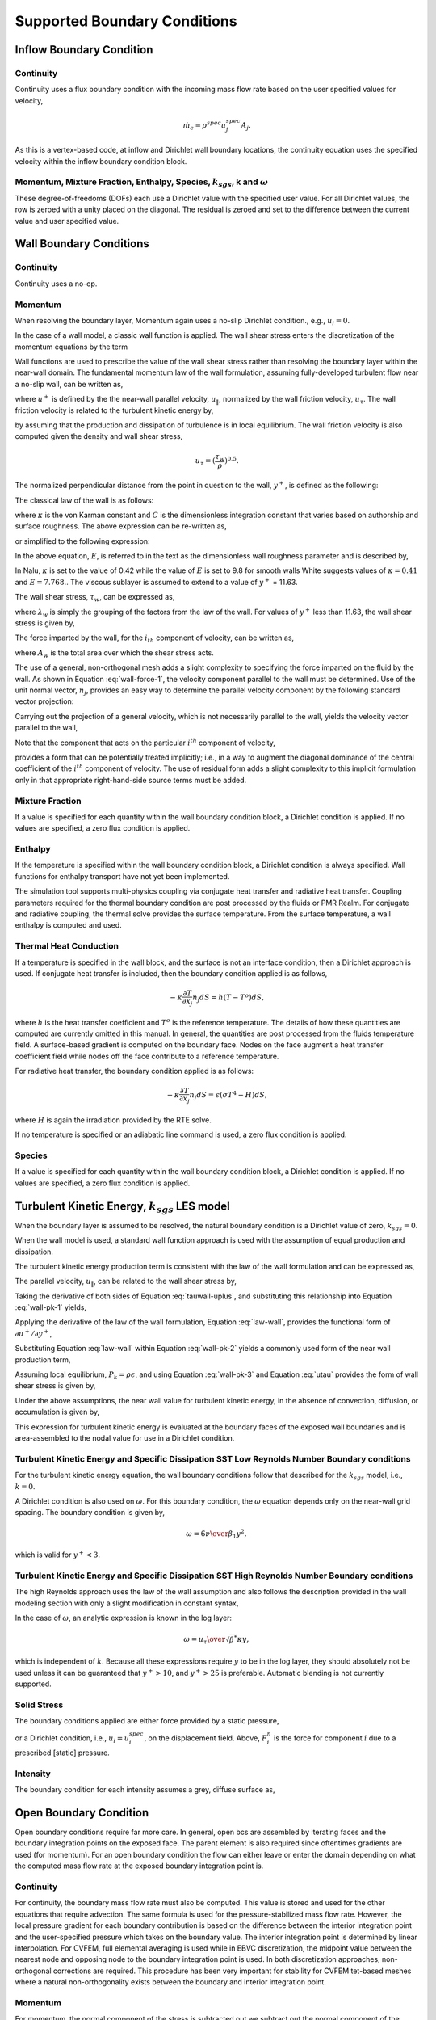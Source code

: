 Supported Boundary Conditions
-----------------------------

Inflow Boundary Condition
+++++++++++++++++++++++++

Continuity
~~~~~~~~~~

Continuity uses a flux boundary condition with the incoming mass flow
rate based on the user specified values for velocity,

.. math:: \dot{m}_c = \rho^{spec} u^{spec}_j A_j.

As this is a vertex-based code, at inflow and Dirichlet wall boundary
locations, the continuity equation uses the specified velocity within
the inflow boundary condition block.

Momentum, Mixture Fraction, Enthalpy, Species, :math:`k_{sgs}`, k and :math:`\omega`
~~~~~~~~~~~~~~~~~~~~~~~~~~~~~~~~~~~~~~~~~~~~~~~~~~~~~~~~~~~~~~~~~~~~~~~~~~~~~~~~~~~~

These degree-of-freedoms (DOFs) each use a Dirichlet value with the
specified user value. For all Dirichlet values, the row is zeroed with a
unity placed on the diagonal. The residual is zeroed and set to the
difference between the current value and user specified value.

Wall Boundary Conditions
++++++++++++++++++++++++

Continuity
~~~~~~~~~~

Continuity uses a no-op.

Momentum
~~~~~~~~

When resolving the boundary layer, Momentum again uses a no-slip
Dirichlet condition., e.g., :math:`u_i = 0`.

In the case of a wall model, a classic wall function is applied. The
wall shear stress enters the discretization of the momentum equations by
the term

.. math::
   :label: wall-shear1

   \int \tau_{ij} n_j dS = -{F_w}_i .


Wall functions are used to prescribe the value of the wall shear stress
rather than resolving the boundary layer within the near-wall domain.
The fundamental momentum law of the wall formulation, assuming
fully-developed turbulent flow near a no-slip wall, can be written as,

.. math::
   :label: law-wall

   u^+ = {u_{\|} \over u_{\tau}} 
       = { 1 \over \kappa } \ln \left(Ey^+\right) ,


where :math:`u^+` is defined by the the near-wall parallel velocity,
:math:`u_{\|}`, normalized by the wall friction velocity,
:math:`u_{\tau}`. The wall friction velocity is related to the turbulent
kinetic energy by,

.. math::
   :label: utau

   u_{\tau} = C_\mu^{1/4} k^{1/2}.


by assuming that the production and dissipation of turbulence is in
local equilibrium. The wall friction velocity is also computed given the
density and wall shear stress,

.. math:: u_\tau = (\frac{\tau_w} {\rho})^{0.5}.

The normalized perpendicular distance from the point in question to the
wall, :math:`y^+`, is defined as the following:

.. math::
   :label: yplus

   y^+ = {{ \rho Y_p} \over {\mu }}\left(\tau_w \over \rho \right)^{1/2} 
               = {{ \rho Y_p u_{\tau}} \over {\mu }}.

The classical law of the wall is as follows:

.. math::
   :label: lawOfWall1

   u^+ = \frac{1}{\kappa} \ln(y^+) + C,


where :math:`\kappa` is the von Karman constant and :math:`C` is the
dimensionless integration constant that varies based on authorship and
surface roughness. The above expression can be re-written as,

.. math::
   :label: lawOfWall2

   u^+ = \frac{1}{\kappa} \ln(y^+) + \frac{1}{\kappa} \ln(\exp(\kappa C)),


or simplified to the following expression:

.. math::
   :label: lawOfWall3

   u^+ &= \frac{1}{\kappa} \left(\ln(y^+) + \ln(\exp(\kappa C))\right) \\
   &= \frac{1}{\kappa} \ln(E y^+).


In the above equation, :math:`E`, is referred to in the text as the
dimensionless wall roughness parameter and is described by,

.. math::
   :label: ElogParam

   E = \exp(\kappa C).


In Nalu, :math:`\kappa` is set to the value of 0.42 while the value of
:math:`E` is set to 9.8 for smooth walls White suggests values of :math:`\kappa=0.41` and :math:`E=7.768.`. The viscous sublayer is
assumed to extend to a value of :math:`y^+` = 11.63.

The wall shear stress, :math:`\tau_w`, can be expressed as,

.. math::
   :label: wall-shear-trb

   \tau_w = \rho u_\tau^2 = \rho u_\tau {{u_\|} \over {u^+}}
                  = { {\rho \kappa u_{\tau}}  \over {\ln \left(Ey^+\right) } }u_\|
                  = \lambda_w u_\| ,


where :math:`\lambda_w` is simply the grouping of the factors from the
law of the wall. For values of :math:`y^+` less than 11.63, the wall
shear stress is given by,

.. math::
   :label: wall-shear-lam

   \tau_w =  \mu {u_\| \over Y_p} .


The force imparted by the wall, for the :math:`i_{th}` component of
velocity, can be written as,

.. math::
   :label: wall-force-1

   F_{w,i}= -\lambda_w A_w u_{i\|} ,


where :math:`A_w` is the total area over which the shear stress acts.

The use of a general, non-orthogonal mesh adds a slight complexity to
specifying the force imparted on the fluid by the wall. As shown in
Equation :eq:`wall-force-1`, the velocity component parallel to the wall
must be determined. Use of the unit normal vector, :math:`n_j`, provides
an easy way to determine the parallel velocity component by the
following standard vector projection:

.. math::
   :label: proj-oper

   \Pi_{ij} = \left [ \delta_{ij} - n_i n_j \right].

Carrying out the projection of a general velocity, which is not
necessarily parallel to the wall, yields the velocity vector parallel to
the wall,

.. math::
   :label: proj-operU

   u_{i\|} = \Pi_{ij} {u}_j = u_i\left(1-{n_i}^2\right)
           -\sum_{j=1;j\neq j}^{n} u_j n_i n_j.


Note that the component that acts on the particular :math:`i^{th}`
component of velocity,

.. math::
   :label: implicit-shear

   -\lambda_w A_w \left(1-n_i n_i\right) u_{i\|} ,


provides a form that can be potentially treated implicitly; i.e., in a
way to augment the diagonal dominance of the central coefficient of the
:math:`i^{th}` component of velocity. The use of residual form adds a
slight complexity to this implicit formulation only in that appropriate
right-hand-side source terms must be added.

Mixture Fraction
~~~~~~~~~~~~~~~~

If a value is specified for each quantity within the wall boundary
condition block, a Dirichlet condition is applied. If no values are
specified, a zero flux condition is applied.

Enthalpy
~~~~~~~~

If the temperature is specified within the wall boundary condition
block, a Dirichlet condition is always specified. Wall functions for
enthalpy transport have not yet been implemented.

The simulation tool supports multi-physics coupling via conjugate heat
transfer and radiative heat transfer. Coupling parameters required for
the thermal boundary condition are post processed by the fluids or PMR
Realm. For conjugate and radiative coupling, the thermal solve provides
the surface temperature. From the surface temperature, a wall enthalpy
is computed and used.

Thermal Heat Conduction
~~~~~~~~~~~~~~~~~~~~~~~

If a temperature is specified in the wall block, and the surface is not
an interface condition, then a Dirichlet approach is used. If conjugate
heat transfer is included, then the boundary condition applied is as
follows,

.. math:: -\kappa \frac{\partial T} {\partial x_j} n_j dS = h(T-T^o)dS,

where :math:`h` is the heat transfer coefficient and :math:`T^o` is the
reference temperature. The details of how these quantities are computed
are currently omitted in this manual. In general, the quantities are
post processed from the fluids temperature field. A surface-based
gradient is computed on the boundary face. Nodes on the face augment a
heat transfer coefficient field while nodes off the face contribute to a
reference temperature.

For radiative heat transfer, the boundary condition applied is as
follows:

.. math:: -\kappa \frac{\partial T} {\partial x_j} n_j dS = \epsilon (\sigma T^4 - H) dS,

where :math:`H` is again the irradiation provided by the RTE solve.

If no temperature is specified or an adiabatic line command is used, a
zero flux condition is applied.

Species
~~~~~~~

If a value is specified for each quantity within the wall boundary
condition block, a Dirichlet condition is applied. If no values are
specified, a zero flux condition is applied.

Turbulent Kinetic Energy, :math:`k_{sgs}` LES model
+++++++++++++++++++++++++++++++++++++++++++++++++++

When the boundary layer is assumed to be resolved, the natural boundary
condition is a Dirichlet value of zero, :math:`k_{sgs} = 0`.

When the wall model is used, a standard wall function approach is used
with the assumption of equal production and dissipation.

The turbulent kinetic energy production term is consistent with the law
of the wall formulation and can be expressed as,

.. math::
   :label: wall-pk-1

   {P_k}_w = \tau_w {{\partial u_{\|}} \over {\partial y}}.


The parallel velocity, :math:`u_{\|}`, can be related to the wall shear
stress by,

.. math::
   :label: tauwall-uplus

   \tau_w {u^+ \over y^+ } = \mu {u_{\|} \over Y_p }.


Taking the derivative of both sides of Equation :eq:`tauwall-uplus`, and
substituting this relationship into Equation :eq:`wall-pk-1` yields,

.. math::
   :label: wall-pk-2

   {P_k}_w = {\tau_w^2 \over \mu} {{\partial u^+} \over {\partial y^+}}.


Applying the derivative of the law of the wall formulation,
Equation :eq:`law-wall`, provides the functional form of
:math:`{\partial u^+ / \partial y^+}`,

.. math::
   :label: dlaw-wall

   {\partial u^+ \over \partial y^+}
         = {\partial \over \partial y^+}
          \left[{ 1 \over \kappa } \ln \left(Ey^+\right) \right]
         = {1 \over \kappa y^+}.


Substituting Equation :eq:`law-wall` within Equation :eq:`wall-pk-2` yields
a commonly used form of the near wall production term,

.. math::
   :label: wall-pk-3

   {P_k}_w = {{\tau_w}^2 \over \rho\kappa u_{\tau} Y_p}.


Assuming local equilibrium, :math:`P_k = \rho\epsilon`, and using
Equation :eq:`wall-pk-3` and Equation :eq:`utau` provides the form of wall
shear stress is given by,

.. math::
   :label: wall-tauw-equil

   \tau_w = \rho C_\mu^{1/2} k.


Under the above assumptions, the near wall value for turbulent kinetic
energy, in the absence of convection, diffusion, or accumulation is
given by,

.. math::
   :label: wall-tke

   k = {{u_\tau^2} \over {C_\mu^{1/2}}}.


This expression for turbulent kinetic energy is evaluated at the
boundary faces of the exposed wall boundaries and is area-assembled to
the nodal value for use in a Dirichlet condition.

Turbulent Kinetic Energy and Specific Dissipation SST Low Reynolds Number Boundary conditions
~~~~~~~~~~~~~~~~~~~~~~~~~~~~~~~~~~~~~~~~~~~~~~~~~~~~~~~~~~~~~~~~~~~~~~~~~~~~~~~~~~~~~~~~~~~~~

For the turbulent kinetic energy equation, the wall boundary conditions
follow that described for the :math:`k_{sgs}` model, i.e., :math:`k=0`.

A Dirichlet condition is also used on :math:`\omega`. For this boundary
condition, the :math:`\omega` equation depends only on the near-wall
grid spacing. The boundary condition is given by,

.. math::

   \omega = {6 \nu \over \beta_1 y^{2}},

which is valid for :math:`y^{+} < 3`.

Turbulent Kinetic Energy and Specific Dissipation SST High Reynolds Number Boundary conditions
~~~~~~~~~~~~~~~~~~~~~~~~~~~~~~~~~~~~~~~~~~~~~~~~~~~~~~~~~~~~~~~~~~~~~~~~~~~~~~~~~~~~~~~~~~~~~~

The high Reynolds approach uses the law of the wall assumption and also
follows the description provided in the wall modeling section with only
a slight modification in constant syntax,

.. math::
   :label: wallModelTke

   k = {u_{\tau}^{2} \over \sqrt{\beta^*}}.


In the case of :math:`\omega`, an analytic expression is known in the
log layer:

.. math:: \omega = {u_{\tau} \over \sqrt{\beta^*} \kappa y},

which is independent of :math:`k`. Because all these expressions
require :math:`y` to be in the log layer, they should absolutely not be
used unless it can be guaranteed that :math:`y^{+} > 10`, and
:math:`y^{+} > 25` is preferable. Automatic blending is not currently
supported.

Solid Stress
~~~~~~~~~~~~

The boundary conditions applied are either force provided by a static
pressure,

.. math::
   :label: displacement

   F^n_i = \int \bar{P} n_i dS,


or a Dirichlet condition, i.e., :math:`u_i = u^{spec}_i`, on the
displacement field. Above, :math:`F^n_i` is the force for component
:math:`i` due to a prescribed [static] pressure.

Intensity
~~~~~~~~~

The boundary condition for each intensity assumes a grey, diffuse
surface as,

.. math::
   :label: intBc1

   I\left(s\right) = {1 \over \pi} \left[ \tau \sigma T_\infty^4 
                     + \epsilon \sigma T_w^4
                     + \left(1 - \epsilon - \tau \right) K \right].


Open Boundary Condition
+++++++++++++++++++++++

Open boundary conditions require far more care. In general, open bcs are
assembled by iterating faces and the boundary integration points on the
exposed face. The parent element is also required since oftentimes
gradients are used (for momentum). For an open boundary condition the
flow can either leave or enter the domain depending on what the computed
mass flow rate at the exposed boundary integration point is.

Continuity
~~~~~~~~~~

For continuity, the boundary mass flow rate must also be computed. This
value is stored and used for the other equations that require advection.
The same formula is used for the pressure-stabilized mass flow rate.
However, the local pressure gradient for each boundary contribution is
based on the difference between the interior integration point and the
user-specified pressure which takes on the boundary value. The interior
integration point is determined by linear interpolation. For CVFEM, full
elemental averaging is used while in EBVC discretization, the midpoint
value between the nearest node and opposing node to the boundary
integration point is used. In both discretization approaches,
non-orthogonal corrections are required. This procedure has been very
important for stability for CVFEM tet-based meshes where a natural
non-orthogonality exists between the boundary and interior integration
point.

Momentum
~~~~~~~~

For momentum, the normal component of the stress is subtracted out we
subtract out the normal component of the stress. The normal stress
component for component i can be written as :math:`F_k n_k n_i`. The
tangential component for component i is simply,
:math:`F_i - F_k n_k n_i`. As an example, the tangential viscous stress
for component x is,

.. math:: F^T_x = F_x - (F_x n_x + F_y n_y ) n_x,

which can be written in general component form as,

.. math:: F^T_i = F_i(1-n_i n_i) - \sum_{i!=j} F_j n_i n_j.

Finally, the normal stress contribution is applied based on the user
specified pressure,

.. math:: F^N_i = P^{Spec} A_i.

For CVFEM, the face gradient operators are used for the thermal stress
terms. For EBVC discretization, from the boundary integration point, the
nearest node (the “Right” state) is used as well as the opposing node
(the “Left” state). The nearest node and opposing node are used to
compute gradients required for any derivatives. This equation follows
the standard gradient description in the diffusion section with
non-orthogonal corrections used. In this formulation, the area vector is
taken to be the exposed area vector. Non-orthogonal terms are noted when
the area vector and edge vector are not aligned.

For advection, If the flow is leaving the domain, we simply advect the
nearest nodal value to the boundary integration point. If the flow is
coming into the domain, we simply confine the flow to be normal to the
open boundary integration point area vector. The value entrained can be
the nearest node or an upstream velocity value defined by the edge
midpoint value.

Mixture Fraction, Enthalpy, Species, :math:`k_{sgs}`, k and :math:`\omega` 
~~~~~~~~~~~~~~~~~~~~~~~~~~~~~~~~~~~~~~~~~~~~~~~~~~~~~~~~~~~~~~~~~~~~~~~~~~~

Open boundary conditions assume a zero normal gradient. When flow is
entering the domain, the far-field user supplied value is used. Far
field values are used for property evaluations. When flow is leaving the
domain, the flow is advected out consistent with the choice of interior
advection operator.

Symmetry Boundary Condition
+++++++++++++++++++++++++++

Continuity, Mixture Fraction, Enthalpy, Species, :math:`k_{sgs}`, k and :math:`\omega`
~~~~~~~~~~~~~~~~~~~~~~~~~~~~~~~~~~~~~~~~~~~~~~~~~~~~~~~~~~~~~~~~~~~~~~~~~~~~~~~~~~~~~~

Zero diffusion is applied at the symmetry bc.

Momentum
~~~~~~~~

A symmetry boundary is one that is described by removal of the
tangential stress. Therefore, only the normal component of the stress is
applied:

.. math:: F^n_x = (F_x n_x + F_y n_y ) n_x,

which can be written in general component form as,

.. math:: F^n_i = F_j n_j n_i.

Periodic Boundary Condition
+++++++++++++++++++++++++++

A parallel multiple-periodic boundary condition is supported. Mappings
are created between master/slave surface node pairs. The node pairs are
obtained from a parallel search and are expected to be unique. The node
pairs are used to map the slave global id to that of the master. This
allows the linear system to include matrix rows for only a subset of the
overall set of nodes. Moreover, a periodic assembly for assembled
quantities is managed via: :math:`m+=s` and :math:`s=m`, where :math:`m`
and :math:`s` are master/slave nodes, respectively. For each parallel
assembled quantity, e.g., dual volume, turbulence quantities, etc., this
procedure is used. Periodic boxes and periodic couette and channel flow
have been simulated in this code base. Tow forms of parallel searches
exist and are supported (one through the Boost TPL and another through
the STK Search module).

Contact Boundary Condition
++++++++++++++++++++++++++

Parallel sliding mesh algorithm based on extension of
Blades, :cite:`Blades:2004`, to the low Mach application
space. This capability is available in 2D and 3D. It has been designed
for use in the EBVC approach, although CVFEM can also be used. In this
formulation, the exposed surface is extruded into the opposing block’s
mesh. For two dimensional meshes, the edge face (from either a tri or
quad mesh) is extruded as a quad mesh into the opposing block. For three
dimensional meshes, the quad face is extruded as a hex element.

Conceptually, the algorithm works as follows: First, the dual mesh is
defined by identifying the ordinal of the exposed surface from its
owning element. Mappings between each ordinal and the extruded element
are made to determine how the extruded element is used to close the halo
edge area vector, edge area vector already defined on the exposed side’s
set of edges and the dual volume at the exposed side nodes.

.. _quad-halo:

.. figure:: images/quadel.pdf
   :alt: Quadraleteral mapping
   :width: 500px
   :align: center

   Quadraleteral mapping

In Figure :numref:`quad-halo`, consider that the side that is comprised by node
2 and node 3 represents the exposed surface in question. This exposed
surface, as defined by the Exodus II standard, is ordinal number two.
Conceptually, the extruded element is obtained by orientating ordinal
one of this element to lie on top of the exposed ordinal in question.
Data structures are defined that map the exposed set of nodes to the
extruded nearest node and extruded opposing nodes. Moreover, the mapping
of subcontrol area vectors within the extruded element are provided.

In this simple quad example, it is noted that the mappings for all
ordinals for the set of boundary element ordinals is the same.
Specifically, the mapping between nearest node 2 and 3 for face ordinal
2 for the matching face nodes of the extruded element are 2 and 1.
Moreover, the mapping between nearest nodel 2 and 3 for face ordinal 2
for the matching opposing face nodes of the extruded element are 3 and
4. These node mappings, along with the extruded distance allows
definition of the nodal coordinates of the extruded element. The halo
edge area vector for face nodes 2 and 3 on ordinal 2 are subcontrol
surface 2 and 4 while the edge on the exposed face maps to subcontrol
surface 1 of the extruded element. Finally, the alignment of the
subcontrol surface area vector and ordinal edge set is required. In the
case of ordinal 2, as is the case for all ordinals, the natural edge
definition (points from node 2 to node 3) is opposite of the subcontrol
surface area vector definition (the dual area vector at the sub control
surface always points from local node low to local node high, e.g, node
1->2.

.. _hex-halo:

.. figure:: images/hex.pdf
   :alt: Hexahedron mapping
   :width: 500px
   :align: center

   Hexahedron mapping

The same procedure is repeated for the extruded hex element,
Figure :numref:`hex-halo`. In this case, each three dimensional quad face on the
exposed contact surface is extruded into a hex element. For the hex
case, the common face ordinal 1 is matched with each of the possible six
exposed surfaces on the exposed face. Again, mappings are defined that
allow for the assembly of dual nodal volume, halo edge area vector,
augmentation of the exposed side edge sub-control surfaces and edge
alignment wrt sub-control surface area vectors. For the hex case, the
mappings are not the same for all exposed surfaces.

Finally, the procedure to define the extrusion direction is based on a
nodal surface normal direction. This quantity is defined by looping over
all exposed surface faces and assembling the surface normal to the
nodes.

After the dual mesh is defined and associated area vector and dual
volumes are assembled, the projected node for the pseudo edge is matched
to an owning element in the opposing block. The search is performed
using a parallel search that allows for the intersection of a sphere
(the point that is projected) and the set of bounding boxes that is
determined by all possible opposing block elements. Once the owning
element for each projected point is determined, the appropriate flux
contributions for each PDE is constructed. The halo point state is
determined by linear interpolation within the owning element given the
local isoparametric coordinates determined in the fine search. Here, the
fine search is the process whereby the set of candidate bounding boxes
for each extruded point are tested to see which is the best candidate.
This process provides the final isoparametric coordinate set for each of
the extruded exposed surface face nodes. Finally, matrix contributions
are fully provided for the face nodes. This procedure finds that the row
for the exposed node is augmented by the columns of the nodes on the
owing opposing element.

For cases in which rotation of one block defines a sliding mesh
interface, the above procedure is replicated, e.g., projection, dual
mesh definition, search and matrix graph initialization.

Non-conformal Boundary Condition
++++++++++++++++++++++++++++++++

A surface-based approach based on a DG method has been discussed in the
2010 CTR summer proceedings by Domino, :cite:`Domino:2010`.
Both the edge- and element-based formulation currently exists in the
code base using the CVFEM and EBVC approaches.

.. _domain-ab:

.. figure:: images/twoBlockDiag.pdf
   :alt: Two-block example with one common surface
   :width: 500px
   :align: center

   Two-block example with one common surface, :math:`\Gamma_{AB}`.

Consider two domains, :math:`A` and :math:`B`, which have a common
interface, :math:`\Gamma_{AB}`, and a set of interfaces not in common,
:math:`\Gamma \backslash \Gamma_{AB}` (see Figure :numref:`domain-ab`), and
assume that the solution of the time-dependent advection/diffusion
equation is to be solved in both domains. Each domain has a set of
outwardly pointing normals. In this cartoon, the interface is well
resolved, although in practice this may not be the case.

An interior penalty approach is constructed at each integration point at
the exposed surface set. The numerical flux for a general scalar
:math:`\phi` is constructed at the current integration point which is
based on the current (:math:`A`) and opposing (:math:`B`) elemental
contributions,

.. math::
   :label: numericalFluxA

   \int \hat Q^A dS = \int [\frac{(q_j^A n_j^A + q_j^B n_j^B)}{2}
                   + \lambda^A ( \phi^A - \phi^B) ]dS^A
                           + \dot{m}^A \frac{(\phi^A + \phi^B)}{2},


where :math:`q_j^A` and :math:`q_j^B` are the diffusive and convective
fluxes computed using the current and opposing elements. The penalty
coefficient :math:`\lambda` contains both advective and diffusive
contributions averaged over the two elements. Above, the convection term
is Galerkin approach, however, upwinding has been implemented. Note that
the lack of averaging the mass flow rate, :math:`\dot{m}^A` is somewhat
arbitrary. The exact form of the mass flow rate is shown below and
includes full pressure stabilization terms.

Since this algorithm is a dual pass approach, a numerical flux can be
written for the integration point on block :math:`B`,

.. math::
   :label: numericalFluxB

   \int \hat Q^B dS = \int [\frac{(q_j^B n_j^B + q_j^A n_j^A)}{2} 
                   + \lambda^B ( \phi^B - \phi^A) ]dS^B
                   + \dot{m}^B \frac{(\phi^B + \phi^A)}{2}.


Note that in each case, normals are outward facing.

Average fluxes are computed based on the current and opposing
integration point locations. The appropriate DG terms are assembled as
boundary conditions first with block :math:`A` integration points as
:math:`current` (integrations points for block B are :math:`opposing`)
and then with block :math:`B` integration points as :math:`current`
(surfaces for block A are, therefore, :math:`opposing`).
Figure :numref:`domain-ab` graphically demonstrates the procedure in which
integration point values of the flux and penalty term are computed on
the block :math:`A` surface and at the projected location of block
:math:`B`.

A parallel search is conducted to project the current integration point
location to the opposing element exposed face. The search, therefore,
provides the isoparametric coordinates on the opposing element.
Elemental shape functions and shape function derivatives are used to
construct the numerical flux for both the edge- and element-based
scheme. The location of the Gauss points on the current element are
either the Gauss Labatto or Gauss Legendre locations (input file
specification). For each equation (momentum, continuity, enthalpy, etc.)
the numerical flux is computed at each exposed non-conformal surface.

The value of the penalty parameter, :math:`\lambda` contains advection
and diffusion contributions. The current formulation defines this
quantity as follows (here shown for current side :math:`A`):

.. math::
   :label: lamdbaA

   \lambda^A = \frac{(\Gamma^A / L^A + \Gamma^B / L^B )}{2} + |\dot{m}^A|,


where :math:`\Gamma^k` is the diffusive flux coefficient evaluated at
current and opposing element location, respectively, and :math:`L^k` is
an elemental length scale normal to the surface (again for current and
opposing locations, :math:`A` and :math:`B`). Again, the form of the
penalty term is somewhat arbitrary in that the advection mass flow rate
could have been upwinded or blended.

As noted, for most equations other than continuity and heat condition,
the numerical flux includes advection and diffusion contributions. The
diffusive contribution is easily provided using elemental shape function
derivatives at the current and opposing surface.

Above, special care is taken for the value of the mass flow rate at the
non-conformal interface. Also, note that the above written form does not
upwind the advective flux, although the code allows for an upwinded
approach. In general, the advective term contains contributions from
both elements identified at the interface, specifically,

.. math::
   :label: mdotA

   \dot {m}^A = \int [\frac{(\rho u_j^A + \tau G_j^A p -\tau \frac{\partial p^A}{\partial x_j}) 
                                  + (\rho u_j^B+ \tau G_j^B p -\tau \frac{\partial p^A}{\partial x_j})}{2}
                          + \lambda^A ( p^A - p^B)] dS^A.

The penalty coefficient for the mass flow rate at the non-conformal
boundary points is again a function of the blended inverse length scale
at the current and opposing element surface location. The form of the
mass flow rate above provides the continuity contribution and the form
of the mass flow rate used in the scalar non-conformal flux
contribution.

The full connectivity for element integration and opposing elements is
within the linear system. As such, for sliding mesh configurations, the
linear system connectivity graph changes each time step. Recent
prototyping of the dG-based and the overset scheme has allowed this
method to be used across both disparate low-order topologies (see
Figure :numref:`dg-quad4-quad9` and Figure :numref:`dg-hex8-tet4`).


.. _dg-quad4-quad9:

.. figure:: images/dgQuad4Quad9MMS.png
   :width: 500px
   :align: center

   A low-order and high-order block interface (P=1 quad4 and 
   P=2 quad9) for a MMS temperature solution. In this image, the 
   inset image is a close-up of the nodal Ids near the interface that 
   highlights the quad4 and quad9 interface.


.. _dg-hex8-tet4:

.. figure:: images/dgHex8Tet4Duct.png
   :width: 500px
   :align: center
   
   Discontinuous Galerkin non-conformal interface mixed topology (hex8/tet4).

